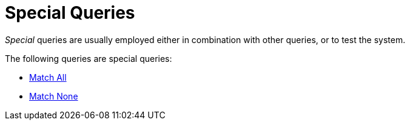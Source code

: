 = Special Queries

_Special_ queries are usually employed either in combination with other queries, or to test the system.

The following queries are special queries:

* xref:fts-supported-queries-match-all.adoc[Match All]
* xref:fts-supported-queries-match-none.adoc[Match None]